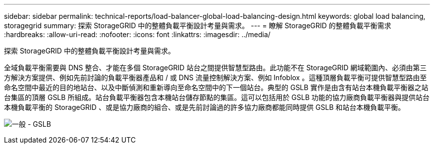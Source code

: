 ---
sidebar: sidebar 
permalink: technical-reports/load-balancer-global-load-balancing-design.html 
keywords: global load balancing, storagegrid 
summary: 探索 StorageGRID 中的整體負載平衡設計考量與需求。 
---
= 瞭解 StorageGRID 的整體負載平衡需求
:hardbreaks:
:allow-uri-read: 
:nofooter: 
:icons: font
:linkattrs: 
:imagesdir: ../media/


[role="lead"]
探索 StorageGRID 中的整體負載平衡設計考量與需求。

全域負載平衡需要與 DNS 整合、才能在多個 StorageGRID 站台之間提供智慧型路由。此功能不在 StorageGRID 網域範圍內、必須由第三方解決方案提供、例如先前討論的負載平衡器產品和 / 或 DNS 流量控制解決方案、例如 Infoblox 。這種頂層負載平衡可提供智慧型路由至命名空間中最近的目的地站台、以及中斷偵測和重新導向至命名空間中的下一個站台。典型的 GSLB 實作是由含有站台本機負載平衡器之站台集區的頂層 GSLB 所組成。站台負載平衡器包含本機站台儲存節點的集區。這可以包括用於 GSLB 功能的協力廠商負載平衡器與提供站台本機負載平衡的 StorageGRID 、或是協力廠商的組合、或是先前討論過的許多協力廠商都能同時提供 GSLB 和站台本機負載平衡。

image:load-balancer/load-balancer-generic-gslb.png["一般 - GSLB"]
